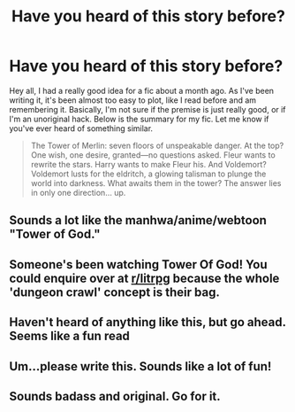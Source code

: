 #+TITLE: Have you heard of this story before?

* Have you heard of this story before?
:PROPERTIES:
:Author: SacrificedCynic
:Score: 8
:DateUnix: 1591202387.0
:DateShort: 2020-Jun-03
:FlairText: What's That Fic?
:END:
Hey all, I had a really good idea for a fic about a month ago. As I've been writing it, it's been almost too easy to plot, like I read before and am remembering it. Basically, I'm not sure if the premise is just really good, or if I'm an unoriginal hack. Below is the summary for my fic. Let me know if you've ever heard of something similar.

#+begin_quote
  The Tower of Merlin: seven floors of unspeakable danger. At the top? One wish, one desire, granted---no questions asked. Fleur wants to rewrite the stars. Harry wants to make Fleur his. And Voldemort? Voldemort lusts for the eldritch, a glowing talisman to plunge the world into darkness. What awaits them in the tower? The answer lies in only one direction... up.
#+end_quote


** Sounds a lot like the manhwa/anime/webtoon "Tower of God."
:PROPERTIES:
:Author: ForwardDiscussion
:Score: 4
:DateUnix: 1591208227.0
:DateShort: 2020-Jun-03
:END:


** Someone's been watching Tower Of God! You could enquire over at [[/r/litrpg][r/litrpg]] because the whole 'dungeon crawl' concept is their bag.
:PROPERTIES:
:Author: Faeriniel
:Score: 2
:DateUnix: 1591222580.0
:DateShort: 2020-Jun-04
:END:


** Haven't heard of anything like this, but go ahead. Seems like a fun read
:PROPERTIES:
:Author: Marethyu86
:Score: 1
:DateUnix: 1591203705.0
:DateShort: 2020-Jun-03
:END:


** Um...please write this. Sounds like a lot of fun!
:PROPERTIES:
:Score: 1
:DateUnix: 1591214137.0
:DateShort: 2020-Jun-04
:END:


** Sounds badass and original. Go for it.
:PROPERTIES:
:Author: rek-lama
:Score: 1
:DateUnix: 1591221082.0
:DateShort: 2020-Jun-04
:END:
